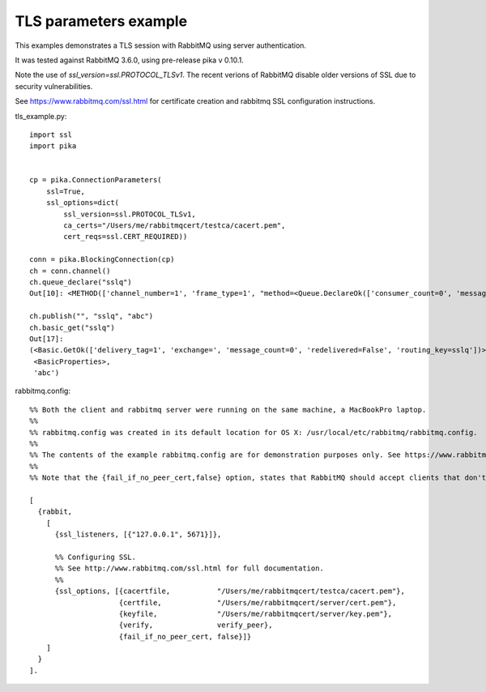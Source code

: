 TLS parameters example
=============================
This examples demonstrates a TLS session with RabbitMQ using server authentication.

It was tested against RabbitMQ 3.6.0, using pre-release pika v 0.10.1.

Note the use of `ssl_version=ssl.PROTOCOL_TLSv1`. The recent verions of RabbitMQ disable older versions of
SSL due to security vulnerabilities.

See https://www.rabbitmq.com/ssl.html for certificate creation and rabbitmq SSL configuration instructions.


tls_example.py::

    import ssl
    import pika


    cp = pika.ConnectionParameters(
        ssl=True,
        ssl_options=dict(
            ssl_version=ssl.PROTOCOL_TLSv1,
            ca_certs="/Users/me/rabbitmqcert/testca/cacert.pem",
            cert_reqs=ssl.CERT_REQUIRED))

    conn = pika.BlockingConnection(cp)
    ch = conn.channel()
    ch.queue_declare("sslq")
    Out[10]: <METHOD(['channel_number=1', 'frame_type=1', "method=<Queue.DeclareOk(['consumer_count=0', 'message_count=0', 'queue=sslq'])>"])>

    ch.publish("", "sslq", "abc")
    ch.basic_get("sslq")
    Out[17]:
    (<Basic.GetOk(['delivery_tag=1', 'exchange=', 'message_count=0', 'redelivered=False', 'routing_key=sslq'])>,
     <BasicProperties>,
     'abc')



rabbitmq.config::

    %% Both the client and rabbitmq server were running on the same machine, a MacBookPro laptop.
    %%
    %% rabbitmq.config was created in its default location for OS X: /usr/local/etc/rabbitmq/rabbitmq.config.
    %%
    %% The contents of the example rabbitmq.config are for demonstration purposes only. See https://www.rabbitmq.com/ssl.html for instructions about creating the test certificates and the contents of rabbitmq.config.
    %%
    %% Note that the {fail_if_no_peer_cert,false} option, states that RabbitMQ should accept clients that don't have a certificate to send to the broker, but through the {verify,verify_peer} option, we state that if the client does send a certificate to the broker, the broker must be able to establish a chain of trust to it.

    [
      {rabbit,
        [
          {ssl_listeners, [{"127.0.0.1", 5671}]},

          %% Configuring SSL.
          %% See http://www.rabbitmq.com/ssl.html for full documentation.
          %%
          {ssl_options, [{cacertfile,           "/Users/me/rabbitmqcert/testca/cacert.pem"},
                         {certfile,             "/Users/me/rabbitmqcert/server/cert.pem"},
                         {keyfile,              "/Users/me/rabbitmqcert/server/key.pem"},
                         {verify,               verify_peer},
                         {fail_if_no_peer_cert, false}]}
        ]
      }
    ].

